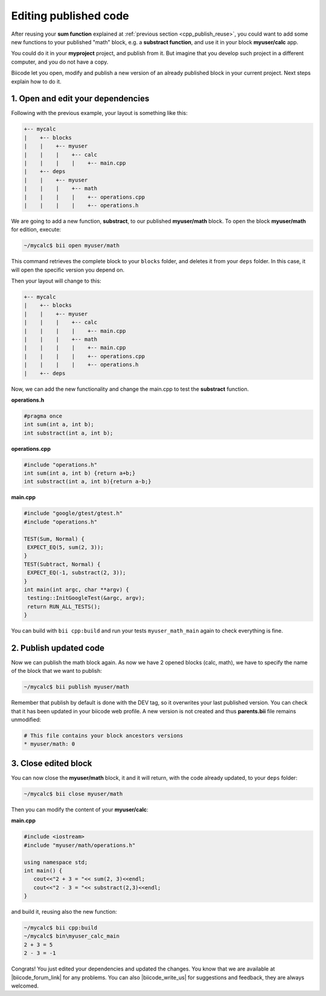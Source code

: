.. _cpp_edit_update:


Editing published code
======================

After reusing your **sum function** explained at :ref:`previous section <cpp_publish_reuse>`, 
you could want to add some new functions to your published "math" block, e.g. a **substract function**, and use it in your block **myuser/calc** app.

You could do it in your **myproject** project, and publish from it. But imagine that you develop such project
in a different computer, and you do not have a copy.

Biicode let you open, modify and publish a new version of an already published block in your current project.
Next steps explain how to do it.


1. Open and edit your dependencies
----------------------------------

Following with the previous example, your layout is something like this:

.. code-block:: text

  +-- mycalc
  |    +-- blocks
  |    |    +-- myuser
  |    |    |    +-- calc
  |    |    |    |    +-- main.cpp
  |    +-- deps
  |    |    +-- myuser
  |    |    |    +-- math
  |    |    |    |    +-- operations.cpp
  |    |    |    |    +-- operations.h


We are going to add a new function, **substract**, to our published **myuser/math** block.
To open the block **myuser/math** for edition, execute:

.. code-block:: bash

  ~/mycalc$ bii open myuser/math

This command retrieves the complete block to your ``blocks`` folder, and deletes it from your ``deps`` folder.
In this case, it will open the specific version you depend on. 

Then your layout will change to this:

.. code-block:: text

  +-- mycalc
  |    +-- blocks
  |    |    +-- myuser
  |    |    |    +-- calc
  |    |    |    |    +-- main.cpp
  |    |    |    +-- math
  |    |    |    |    +-- main.cpp
  |    |    |    |    +-- operations.cpp
  |    |    |    |    +-- operations.h
  |    +-- deps

Now, we can add the new functionality and change the main.cpp to test the **substract** function.

**operations.h**

.. code-block:: cpp

   #pragma once
   int sum(int a, int b);
   int substract(int a, int b);

**operations.cpp**

.. code-block:: cpp

   #include "operations.h"
   int sum(int a, int b) {return a+b;}
   int substract(int a, int b){return a-b;}


**main.cpp**

.. code-block:: cpp

   #include "google/gtest/gtest.h"
   #include "operations.h"
   
   TEST(Sum, Normal) {
    EXPECT_EQ(5, sum(2, 3));
   }
   TEST(Subtract, Normal) {
    EXPECT_EQ(-1, substract(2, 3));
   }
   int main(int argc, char **argv) {
    testing::InitGoogleTest(&argc, argv);
    return RUN_ALL_TESTS();
   }


You can build with ``bii cpp:build`` and run your tests ``myuser_math_main`` again to check everything is fine.


2. Publish updated code
-----------------------

Now we can publish the math block again. As now we have 2 opened blocks (calc, math), we have
to specify the name of the block that we want to publish:

.. code-block:: bash

   ~/mycalc$ bii publish myuser/math

Remember that publish by default is done with the DEV tag, so it overwrites your last published version.
You can check that it has been updated in your biicode web profile.
A new version is not created and thus **parents.bii** file remains unmodified:

.. code-block:: bash

   # This file contains your block ancestors versions
   * myuser/math: 0


3. Close edited block
---------------------

You can now close the **myuser/math** block, it and it will return, with the code already updated, to your ``deps`` folder:

.. code-block:: bash

   ~/mycalc$ bii close myuser/math


Then you can modify the content of your **myuser/calc**:

**main.cpp**

.. code-block:: cpp
   
   #include <iostream>
   #include "myuser/math/operations.h"
   
   using namespace std;
   int main() {
      cout<<"2 + 3 = "<< sum(2, 3)<<endl;
      cout<<"2 - 3 = "<< substract(2,3)<<endl;
   }


and build it, reusing also the new function:

.. code-block:: bash

   ~/mycalc$ bii cpp:build
   ~/mycalc$ bin\myuser_calc_main
   2 + 3 = 5
   2 - 3 = -1

Congrats! You just edited your dependencies and updated the changes. 
You know that we are available at |biicode_forum_link| for any problems.
You can also |biicode_write_us| for suggestions and feedback, they are always welcomed.

.. |biicode_forum_link| raw:: html

   <a href="http://forum.biicode.com" target="_blank">the biicode forum</a>
 

.. |biicode_write_us| raw:: html

   <a href="mailto:info@biicode.com" target="_blank">write us</a>